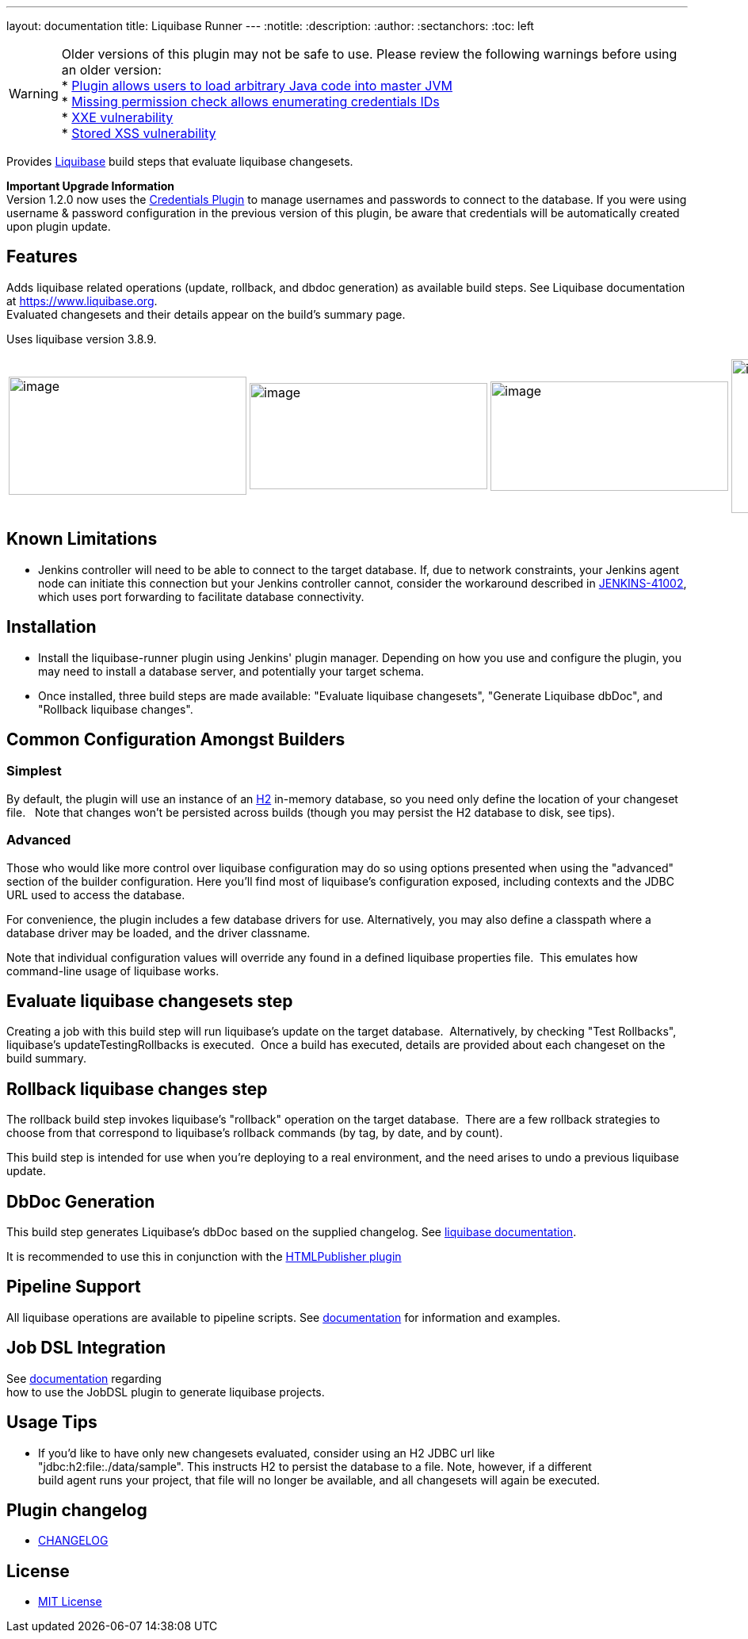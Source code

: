 ---
layout: documentation
title: Liquibase Runner
---
ifdef::backend-html5[]
:notitle:
:description:
:author:
:sectanchors:
:toc: left
endif::[]

--
[WARNING]
Older versions of this plugin may not be safe to use. Please review the following warnings before using an older version: +
* https://jenkins.io/security/advisory/2018-03-26/#SECURITY-519[Plugin allows users to load arbitrary Java code into master JVM] +
* https://www.jenkins.io/security/advisory/2020-09-23/#SECURITY-2030[Missing permission check allows enumerating credentials IDs] +
* https://www.jenkins.io/security/advisory/2020-09-23/#SECURITY-1887[XXE vulnerability] +
* https://www.jenkins.io/security/advisory/2020-09-23/#SECURITY-1885[Stored XSS vulnerability]
--

[.conf-macro .output-inline]#Provides https://www.liquibase.org/[Liquibase] build steps that evaluate liquibase changesets.#

*Important Upgrade Information* +
Version 1.2.0 now uses the https://plugins.jenkins.io/credentials[Credentials Plugin] to manage usernames and passwords to connect to the database. If you were using username & password configuration in the previous version of this plugin, be aware that credentials will be automatically created upon plugin update.

[[LiquibaseRunner-Features]]
== Features

Adds liquibase related operations (update, rollback, and dbdoc generation) as available build steps. See Liquibase documentation at https://www.liquibase.org/[https://www.liquibase.org]. +
Evaluated changesets and their details appear on the build's summary page.

Uses liquibase version 3.8.9.

[frame="none",grid="none",width="100%",cols="25%,25%,25%,25%",]
|===
|image:src/docs/images/dbdoc.png[image,width=300,height=149]
|image:src/docs/images/changeset-detail.png[image,width=300,height=134]
|image:src/docs/images/changeset-listing.png[image,width=300,height=138]
|image:src/docs/images/changeset-summary.png[image,width=300,height=194]

a| a| a| a
|===

[[LiquibaseRunner-KnownLimitations]]
== Known Limitations

* Jenkins controller will need to be able to connect to the target database. If, due to network constraints, your Jenkins agent node can initiate this connection but your Jenkins controller cannot, consider the workaround described in https://issues.jenkins-ci.org/browse/JENKINS-41002[JENKINS-41002], which uses port forwarding to facilitate database connectivity.

[[LiquibaseRunner-Installation]]
== Installation

* Install the liquibase-runner plugin using Jenkins' plugin manager. Depending on how you use and configure the plugin, you may need to install a database server, and potentially your target schema.
* Once installed, three build steps are made available: "Evaluate liquibase changesets", "Generate Liquibase dbDoc", and "Rollback liquibase changes".

[[LiquibaseRunner-CommonConfigurationAmongstBuilders]]
== Common Configuration Amongst Builders

[[LiquibaseRunner-Simplest]]
=== Simplest

By default, the plugin will use an instance of an https://www.h2database.com/[H2] in-memory database, so you need only define the location of your changeset file.   Note that changes won't be persisted across builds (though you may persist the H2 database to disk, see tips).

[[LiquibaseRunner-Advanced]]
=== Advanced

Those who would like more control over liquibase configuration may do so using options presented when using the "advanced" section of the builder configuration. Here you'll find most of liquibase's configuration exposed, including contexts and the JDBC URL used to access the database.

For convenience, the plugin includes a few database drivers for use. Alternatively, you may also define a classpath where a database driver may be loaded, and the driver classname.

Note that individual configuration values will override any found in a defined liquibase properties file.&nbsp; This emulates how command-line usage of liquibase works.

[[LiquibaseRunner-Evaluateliquibasechangesetsstep]]
== Evaluate liquibase changesets step

Creating a job with this build step will run liquibase's update on the target database.&nbsp; Alternatively, by checking "Test Rollbacks", liquibase's updateTestingRollbacks is executed.  Once a build has executed, details are provided about each changeset on the build summary.

[[LiquibaseRunner-Rollbackliquibasechangesstep]]
== Rollback liquibase changes step

The rollback build step invokes liquibase's "rollback" operation on the target database.&nbsp; There are a few rollback strategies to choose from that correspond to liquibase's rollback commands (by tag, by date, and by count).

This build step is intended for use when you're deploying to a real environment, and the need arises to undo a previous liquibase update.


[[LiquibaseRunner-DbDocGeneration]]
== DbDoc Generation

This build step generates Liquibase's dbDoc based on the supplied changelog. See https://docs.liquibase.com/commands/community/dbdoc.html[liquibase documentation].

It is recommended to use this in conjunction with the https://plugins.jenkins.io/htmlpublisher[HTMLPublisher plugin]

[[LiquibaseRunner-PipelineSupport]]
== Pipeline Support

All liquibase operations are available to pipeline scripts. See https://github.com/jenkinsci/liquibase-runner-plugin/blob/develop/src/docs/pipeline.md[documentation] for information and examples.

[[LiquibaseRunner-JobDSLIntegration]]
== Job DSL Integration

See https://github.com/jenkinsci/liquibase-runner-plugin/blob/develop/src/docs/jobdsl.md[documentation] regarding +
how to use the JobDSL plugin to generate liquibase projects.

[[LiquibaseRunner-UsageTips]]
== Usage Tips

* If you'd like to have only new changesets evaluated, consider using an H2 JDBC url like +
"jdbc:h2:file:./data/sample". This instructs H2 to persist the database to a file. Note, however, if a different +
build agent runs your project, that file will no longer be available, and all changesets will again be executed.

[[Plugin_changelog]]
== Plugin changelog

* link:/CHANGELOG.md[CHANGELOG]

[[License]]
== License
* https://opensource.org/licenses/mit-license.php[MIT License]
